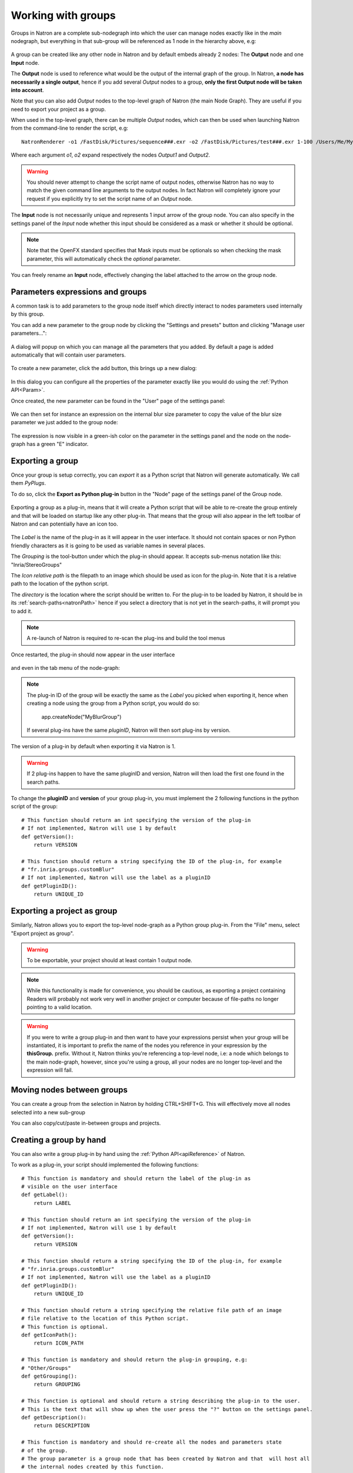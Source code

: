 .. _groups:

Working with groups
===================

Groups in Natron are a complete sub-nodegraph into which the user can manage nodes exactly
like in the *main* nodegraph, but everything in that sub-group will be referenced as 1
node in the hierarchy above, e.g:

.. figure:: subGroups.png
    :width: 800px
    :align: center


A group can be created like any other node in Natron and by default embeds already 2 nodes:
The **Output** node and one **Input** node.

The **Output** node is used to reference what would be the output of the internal graph of
the group.
In Natron, **a node has necessarily a single output**, hence if you add several *Output* nodes
to a group, **only the first Output node will be taken into account**.

Note that you can also add *Output* nodes to the top-level graph of Natron (the main Node Graph).
They are useful if you need to export your project as a group.

When used in the top-level graph, there can be multiple *Output* nodes, which can then be
used when launching Natron from the command-line to render the script, e.g::

    NatronRenderer -o1 /FastDisk/Pictures/sequence###.exr -o2 /FastDisk/Pictures/test###.exr 1-100 /Users/Me/MyNatronScripts/MyScript.py

Where each argument *o1*, *o2* expand respectively the nodes *Output1* and *Output2*.

.. warning::

        You should never attempt to change the script name of output nodes, otherwise Natron has
        no way to match the given command line arguments to the output nodes. In fact Natron
        will completely ignore your request if you explicitly try to set the script name of an *Output* node.


The **Input** node is not necessarily unique and represents 1 input arrow of the group node.
You can also specify in the settings panel of the *Input* node whether this input should be
considered as a mask or whether it should be optional.

.. note::
    Note that the OpenFX standard specifies that Mask inputs must be optionals so when checking
    the mask parameter, this will automatically check the *optional* parameter.

You can freely rename an **Input** node, effectively changing the label attached to the arrow
on the group node.

.. figure:: inputLabels.png
    :width: 500px
    :align: center

Parameters expressions and groups
---------------------------------

A common task is to add parameters to the group node itself which directly interact to nodes
parameters used internally by this group.

You can add a new parameter to the group node by clicking the "Settings and presets" button
and clicking "Manage user parameters...":

.. figure:: manageUserParams.png
    :width: 300px
    :align: center

A dialog will popup on which you can manage all the parameters that you added. By default
a page is added automatically that will contain user parameters.

.. figure:: addUserParams.png
    :width: 300px
    :align: center

To create a new parameter, click the add button, this brings up a new dialog:

.. figure:: addNewParamDialog.png
    :width: 500px
    :align: center

In this dialog you can configure all the properties of the parameter exactly like you would do using
the :ref:`Python API<Param>`.

Once created, the new parameter can be found in the "User" page of the settings panel:

.. figure:: userPage.png
    :width: 400px
    :align: center

We can then set for instance an expression on the internal blur size parameter to copy the value
of the blur size parameter we just added to the group node:

.. figure:: blurExpression.png
    :width: 500px
    :align: center

The expression is now visible in a green-ish color on the parameter in the settings panel
and the node on the node-graph has a green "E" indicator.

.. figure:: settingsPanelExpression.png
    :width: 400px
    :align: center

.. figure:: exprIndicator.png
    :width: 200px
    :align: center


Exporting a group
------------------

Once your group is setup correctly, you can *export* it as a Python script that Natron will
generate automatically. We call them *PyPlugs*.

To do so, click the **Export as Python plug-in** button in the "Node" page of the settings panel
of the Group node.

.. figure:: exportButton.png
    :width: 400px
    :align: center


Exporting a group as a plug-in, means that it will create a Python script that will be able
to re-create the group entirely and that will be loaded on startup like any other plug-in.
That means that the group will also appear in the left toolbar of Natron and can potentially
have an icon too.


.. figure:: exportWindow.png
    :width: 400px
    :align: center

The *Label* is the name of the plug-in as it will appear in the user interface. It should not
contain spaces or non Python friendly characters as it is going to be used as variable names
in several places.

The *Grouping* is the tool-button under which the plug-in should appear. It accepts
sub-menus notation like this: "Inria/StereoGroups"


The *Icon relative path* is the filepath to an image which should be used as icon for the plug-in.
Note that it is a relative path to the location of the python script.

The *directory* is the location where the script should be written to.
For the plug-in to be loaded by Natron, it should be in its :ref:`search-paths<natronPath>`
hence if you select a directory that is not yet in the search-paths, it will prompt you
to add it.


.. note::

    A re-launch of Natron is required to re-scan the plug-ins and build the tool menus

Once restarted, the plug-in should now appear in the user interface

.. figure:: toolbuttonGroup.png
    :width: 200px
    :align: center

and even in the tab menu of the node-graph:

.. figure:: tabMenuGroup.png
    :width: 200px
    :align: center


.. note::

    The plug-in ID of the group will be exactly the same as the *Label* you picked when
    exporting it, hence when creating a node using the group from a Python script, you
    would do so:

        app.createNode("MyBlurGroup")

    If several plug-ins have the same *pluginID*, Natron will then sort plug-ins by version.

The version of a plug-in by default when exporting it via Natron is 1.

.. warning::

    If 2 plug-ins happen to have the same pluginID and version, Natron will then load the first one
    found in the search paths.

To change the **pluginID** and **version** of your group plug-in, you must implement the 2
following functions in the python script of the group::

    # This function should return an int specifying the version of the plug-in
    # If not implemented, Natron will use 1 by default
    def getVersion():
        return VERSION

    # This function should return a string specifying the ID of the plug-in, for example
    # "fr.inria.groups.customBlur"
    # If not implemented, Natron will use the label as a pluginID
    def getPluginID():
        return UNIQUE_ID


Exporting a project as group
----------------------------

Similarly, Natron allows you to export the top-level node-graph as a Python group plug-in.
From the "File" menu, select "Export project as group".

.. warning::

    To be exportable, your project should at least contain 1 output node.

.. note::

    While this functionality is made for convenience, you should be cautious, as
    exporting a project containing Readers will probably not work very well in another project
    or computer because of file-paths no longer pointing to a valid location.


.. warning::

    If you were to write a group plug-in and then want to have your expressions persist when
    your group will be instantiated, it is important to prefix the name of the nodes you reference
    in your expression by the **thisGroup.** prefix. Without it, Natron thinks you're referencing
    a top-level node, i.e: a node which belongs to the main node-graph, however, since you're using
    a group, all your nodes are no longer top-level and the expression will fail.

Moving nodes between groups
----------------------------

You can create a group from the selection in Natron by holding CTRL+SHIFT+G.
This will effectively move all nodes selected into a new sub-group

You can also copy/cut/paste in-between groups and projects.

Creating a group by hand
------------------------

You can also write a group plug-in by hand using the :ref:`Python API<apiReference>` of Natron.

To work as a plug-in, your script should implemented the following functions::

    # This function is mandatory and should return the label of the plug-in as
    # visible on the user interface
    def getLabel():
        return LABEL

    # This function should return an int specifying the version of the plug-in
    # If not implemented, Natron will use 1 by default
    def getVersion():
        return VERSION

    # This function should return a string specifying the ID of the plug-in, for example
    # "fr.inria.groups.customBlur"
    # If not implemented, Natron will use the label as a pluginID
    def getPluginID():
        return UNIQUE_ID

    # This function should return a string specifying the relative file path of an image
    # file relative to the location of this Python script.
    # This function is optional.
    def getIconPath():
        return ICON_PATH

    # This function is mandatory and should return the plug-in grouping, e.g:
    # "Other/Groups"
    def getGrouping():
        return GROUPING

    # This function is optional and should return a string describing the plug-in to the user.
    # This is the text that will show up when the user press the "?" button on the settings panel.
    def getDescription():
        return DESCRIPTION

    # This function is mandatory and should re-create all the nodes and parameters state
    # of the group.
    # The group parameter is a group node that has been created by Natron and that  will host all
    # the internal nodes created by this function.
    # The app parameter is for convenience to have access in a generic way to the app object,
    # no matter in which project instance your script is invoked in.
    def createInstance(app, group):
        ...

The Python group plug-ins generated automatically by Natron are a good start to figure out
how to write scripts yourself.

.. warning::

    Python group plug-ins should avoid using any functionality provided by the :ref:`NatronGui<NatronGui>` module
    because it would then break their compatibility when working in command-line background mode.
    The reason behind this is that the Python module NatronGui is not imported in command-line mode because
    internally it relies on the QtGui library, which may not be present on some render-farms.
    Attempts to load PyPlugs relaying on the NatronGui module would then fail and the rendering
    would abort.


.. warning::

    Note that PyPlugs are **imported** by Natron which means that the script will not have access
    to any external variable declared by Natron except the variables passed to the createInstance function
    or the attributes of the modules imported.

.. _pyPlugHandWritten:
Adding hand-written code (callbacks, etc...)
--------------------------------------------

It is common to add hand-written code to a PyPlug. When making changes to the PyPlug from
the GUI of Natron, exporting it again will overwrite any change made to the python script
of the PyPlug.
In order to help development, all hand-written code can be written in a separate script
with the **same** name of the original Python script but ending with *Ext.py*, e.g::

    MyPyPlugExt.py

This extension script can contain for example the definition of all callbacks used in the PyPlug.
When calling the *createInstance(app,group)* function, the PyPlug will call right at the end
of the function the *createInstanceExt(app,group)* function. You can define it in your
*extension script* if you want to apply extra steps to the creation of the group. For example
you might want to actually set the callbacks on the group::

    #This is in MyPyPlugExt.py

    def paramChangedCallback(thisParam, thisNode, thisGroup, app, userEdited):
        print thisParam.getScriptName()

    def createInstanceExt(app,group):
        # Note that the callback belongs to the PyPlug to so we use it as prefix
        group.onParamChanged.set("MyPyPlug.paramChangedCallback")

.. note::

    Note that callbacks don't have to be registered with the extension module prefix but just
    with the PyPlug's name prefix since the *"from ... import *"* statement is made to import
    the extensions script.

Starting Natron with a script in command line
----------------------------------------------

Natron can be started with a Python script as argument.

When used in background mode (i.e: using NatronRenderer or Natron with the option **-b**)
Natron will do the following steps:

- Source the script
- If found, run a function with the following signature *createInstance(app,group)*
- Start rendering the specified writer nodes (with the **-w** option) and/or the *Output* nodes (with the **-o** option)

This allows to pass a group plug-in to Natron and render it easily if needed.
Also, it can take arbitrary scripts which are not necessarily group plug-ins.

When Natron is launched in GUI mode but with a Python script in argument, it will do the following steps:

- Source the script
- If found, run a function with the following signature *createInstance(app,group)*


Toolsets
--------

Toolsets in Natron are a predefined set of actions that will be applied to the node-graph.
They work exactly like PyPlugs except that no actual group node will be created, only
the content of the *createInstance(app,group)* function will be executed.

This useful to create pre-defined graphs, for example like the Split and Join plug-in
in the Views menu.

To be recognized as a toolset, your PyPlug must implement the following function::

    def getIsToolset():
        return True

Also the **group** parameter passed to the *createInstance(app,group)* function
will be *None* because no group node is actually involved.
